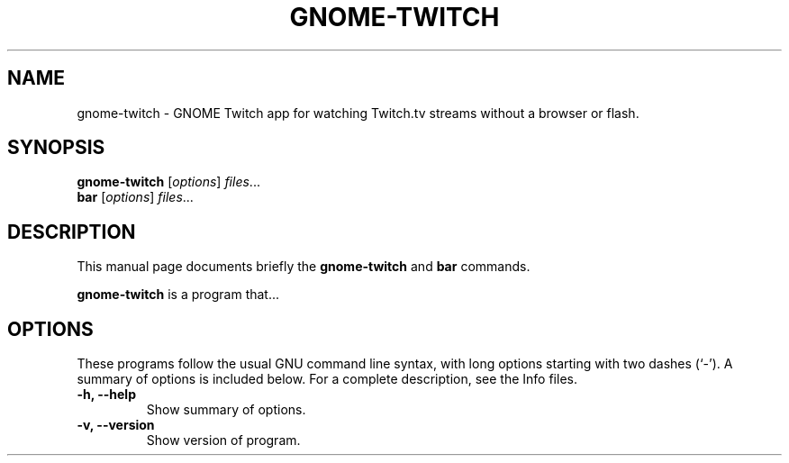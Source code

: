 .\"                                      Hey, EMACS: -*- nroff -*-
.\" (C) Copyright 2015 Tim Dengel <tim.dengel.debian@gmail.com>,
.\"
.TH GNOME-TWITCH VIDEO "October 17, 2015"
.\" Please adjust this date whenever revising the manpage.
.\"
.\" Some roff macros, for reference:
.\" .nh        disable hyphenation
.\" .hy        enable hyphenation
.\" .ad l      left justify
.\" .ad b      justify to both left and right margins
.\" .nf        disable filling
.\" .fi        enable filling
.\" .br        insert line break
.\" .sp <n>    insert n+1 empty lines
.\" for manpage-specific macros, see man(7)
.SH NAME
gnome-twitch \- GNOME Twitch app for watching Twitch.tv streams without a browser or flash.
.SH SYNOPSIS
.B gnome-twitch
.RI [ options ] " files" ...
.br
.B bar
.RI [ options ] " files" ...
.SH DESCRIPTION
This manual page documents briefly the
.B gnome-twitch
and
.B bar
commands.
.PP
.\" TeX users may be more comfortable with the \fB<whatever>\fP and
.\" \fI<whatever>\fP escape sequences to invode bold face and italics,
.\" respectively.
\fBgnome-twitch\fP is a program that...
.SH OPTIONS
These programs follow the usual GNU command line syntax, with long
options starting with two dashes (`-').
A summary of options is included below.
For a complete description, see the Info files.
.TP
.B \-h, \-\-help
Show summary of options.
.TP
.B \-v, \-\-version
Show version of program.
